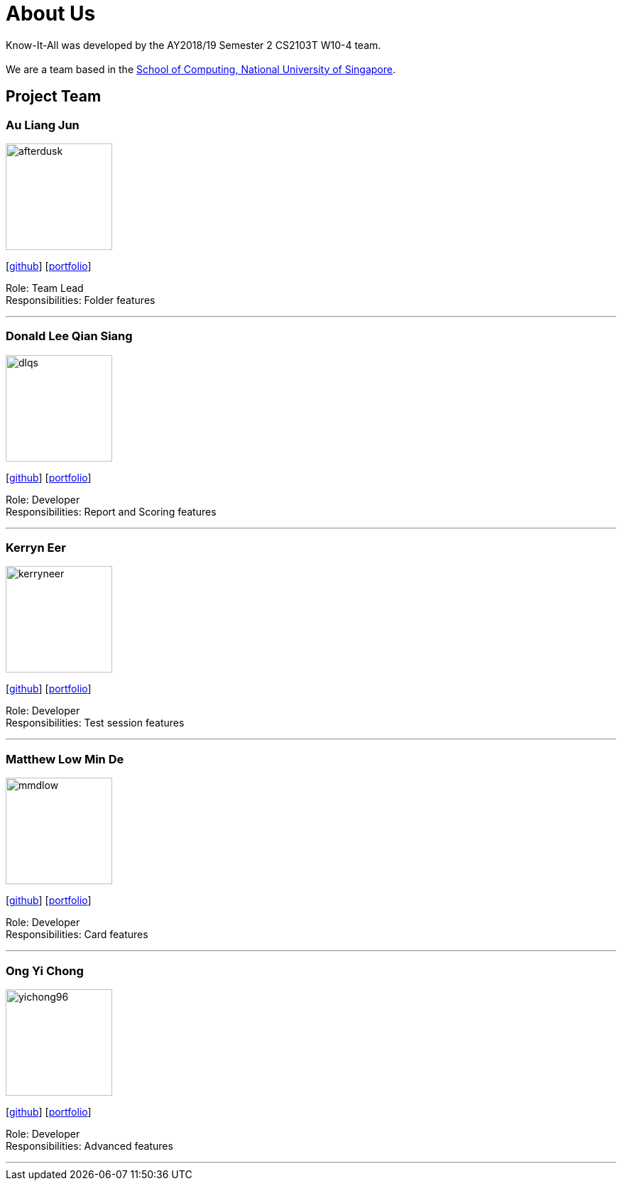 = About Us
:site-section: AboutUs
:relfileprefix: team/
:imagesDir: images
:stylesDir: stylesheets

Know-It-All was developed by the AY2018/19 Semester 2 CS2103T W10-4 team. +
{empty} +
We are a team based in the http://www.comp.nus.edu.sg[School of Computing, National University of Singapore].

== Project Team

=== Au Liang Jun
image::afterdusk.png[width="150", align="left"]
{empty}[https://github.com/afterdusk[github]] [<<afterdusk#, portfolio>>]

Role: Team Lead +
Responsibilities: Folder features

'''

=== Donald Lee Qian Siang
image::dlqs.png[width="150", align="left"]
{empty}[https://github.com/dlqs[github]] [<<dlqs#, portfolio>>]

Role: Developer +
Responsibilities: Report and Scoring features

'''

=== Kerryn Eer
image::kerryneer.png[width="150", align="left"]
{empty}[https://github.com/KerrynEer[github]] [<<kerryneer#, portfolio>>]

Role: Developer +
Responsibilities: Test session features

'''

=== Matthew Low Min De
image::mmdlow.png[width="150", align="left"]
{empty}[https://github.com/mmdlow[github]] [<<mmdlow#, portfolio>>]

Role: Developer +
Responsibilities: Card features

'''

=== Ong Yi Chong
image::yichong96.png[width="150", align="left"]
{empty}[https://github.com/yichong96[github]] [<<yichong96#, portfolio>>]

Role: Developer +
Responsibilities: Advanced features

'''
